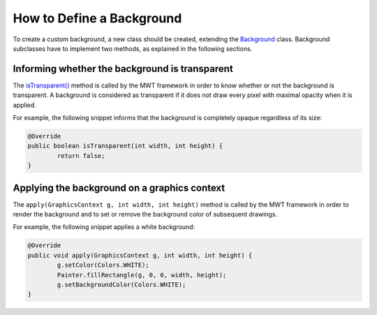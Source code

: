 How to Define a Background
==========================

To create a custom background, a new class should be created, extending the `Background`_ class.
Background subclasses have to implement two methods, as explained in the following sections.

.. _Background: https://repository.microej.com/javadoc/microej_5.x/apis/ej/mwt/style/background/Background.html

Informing whether the background is transparent
-----------------------------------------------

The `isTransparent()`_ method is called by the MWT framework in order to know whether or not the background is transparent.
A background is considered as transparent if it does not draw every pixel with maximal opacity when it is applied.

For example, the following snippet informs that the background is completely opaque regardless of its size:

.. code-block:: Java

	@Override
	public boolean isTransparent(int width, int height) {
		return false;
	}

.. _isTransparent(): https://repository.microej.com/javadoc/microej_5.x/apis/ej/mwt/style/background/Background.html#isTransparent-int-int-

Applying the background on a graphics context
---------------------------------------------

The ``apply(GraphicsContext g, int width, int height)`` method is called by the MWT framework in order to render the background and to set or remove the background color of subsequent drawings.

For example, the following snippet applies a white background:

.. code-block:: Java

	@Override
	public void apply(GraphicsContext g, int width, int height) {
		g.setColor(Colors.WHITE);
		Painter.fillRectangle(g, 0, 0, width, height);
		g.setBackgroundColor(Colors.WHITE);
	}

..
   | Copyright 2008-2022, MicroEJ Corp. Content in this space is free 
   for read and redistribute. Except if otherwise stated, modification 
   is subject to MicroEJ Corp prior approval.
   | MicroEJ is a trademark of MicroEJ Corp. All other trademarks and 
   copyrights are the property of their respective owners.
